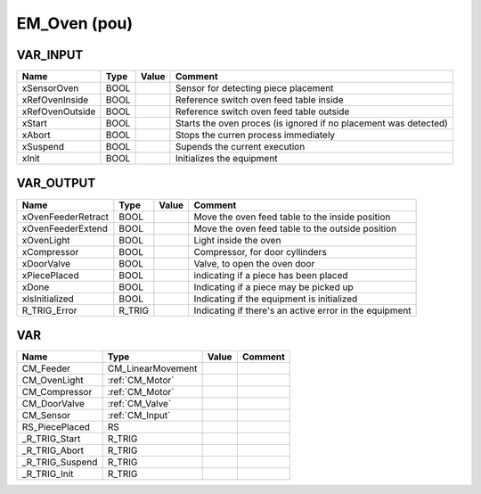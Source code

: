 .. _EM_Oven:

EM_Oven (pou)
=============



VAR_INPUT
~~~~~~~~~~

=================  ======  =======  ==================================================================
Name               Type    Value    Comment                                                             
=================  ======  =======  ==================================================================
xSensorOven        BOOL             Sensor for detecting piece placement                                
xRefOvenInside     BOOL             Reference switch oven feed table inside                             
xRefOvenOutside    BOOL             Reference switch oven feed table outside                            
xStart             BOOL             Starts the oven proces (is ignored if no placement was detected)    
xAbort             BOOL             Stops the curren process immediately                                
xSuspend           BOOL             Supends the current execution                                       
xInit              BOOL             Initializes the equipment                                           
=================  ======  =======  ==================================================================

VAR_OUTPUT
~~~~~~~~~~~

====================  ========  =======  ========================================================
Name                  Type      Value    Comment                                                   
====================  ========  =======  ========================================================
xOvenFeederRetract    BOOL               Move the oven feed table to the inside position           
xOvenFeederExtend     BOOL               Move the oven feed table to the outside position          
xOvenLight            BOOL               Light inside the oven                                     
xCompressor           BOOL               Compressor, for door cyllinders                           
xDoorValve            BOOL               Valve, to open the oven door                              
xPiecePlaced          BOOL               indicating if a piece has been placed                     
xDone                 BOOL               Indicating if a piece may be picked up                    
xIsInitialized        BOOL               Indicating if the equipment is initialized                
R_TRIG_Error          R_TRIG             Indicating if there's an active error in the equipment    
====================  ========  =======  ========================================================

VAR
~~~~

=================  ===================  =======  =========
Name               Type                 Value    Comment    
=================  ===================  =======  =========
CM_Feeder          CM_LinearMovement                        
CM_OvenLight       :ref:`CM_Motor`                          
CM_Compressor      :ref:`CM_Motor`                          
CM_DoorValve       :ref:`CM_Valve`                          
CM_Sensor          :ref:`CM_Input`                          
RS_PiecePlaced     RS                                       
_R_TRIG_Start      R_TRIG                                   
_R_TRIG_Abort      R_TRIG                                   
_R_TRIG_Suspend    R_TRIG                                   
_R_TRIG_Init       R_TRIG                                   
=================  ===================  =======  =========

